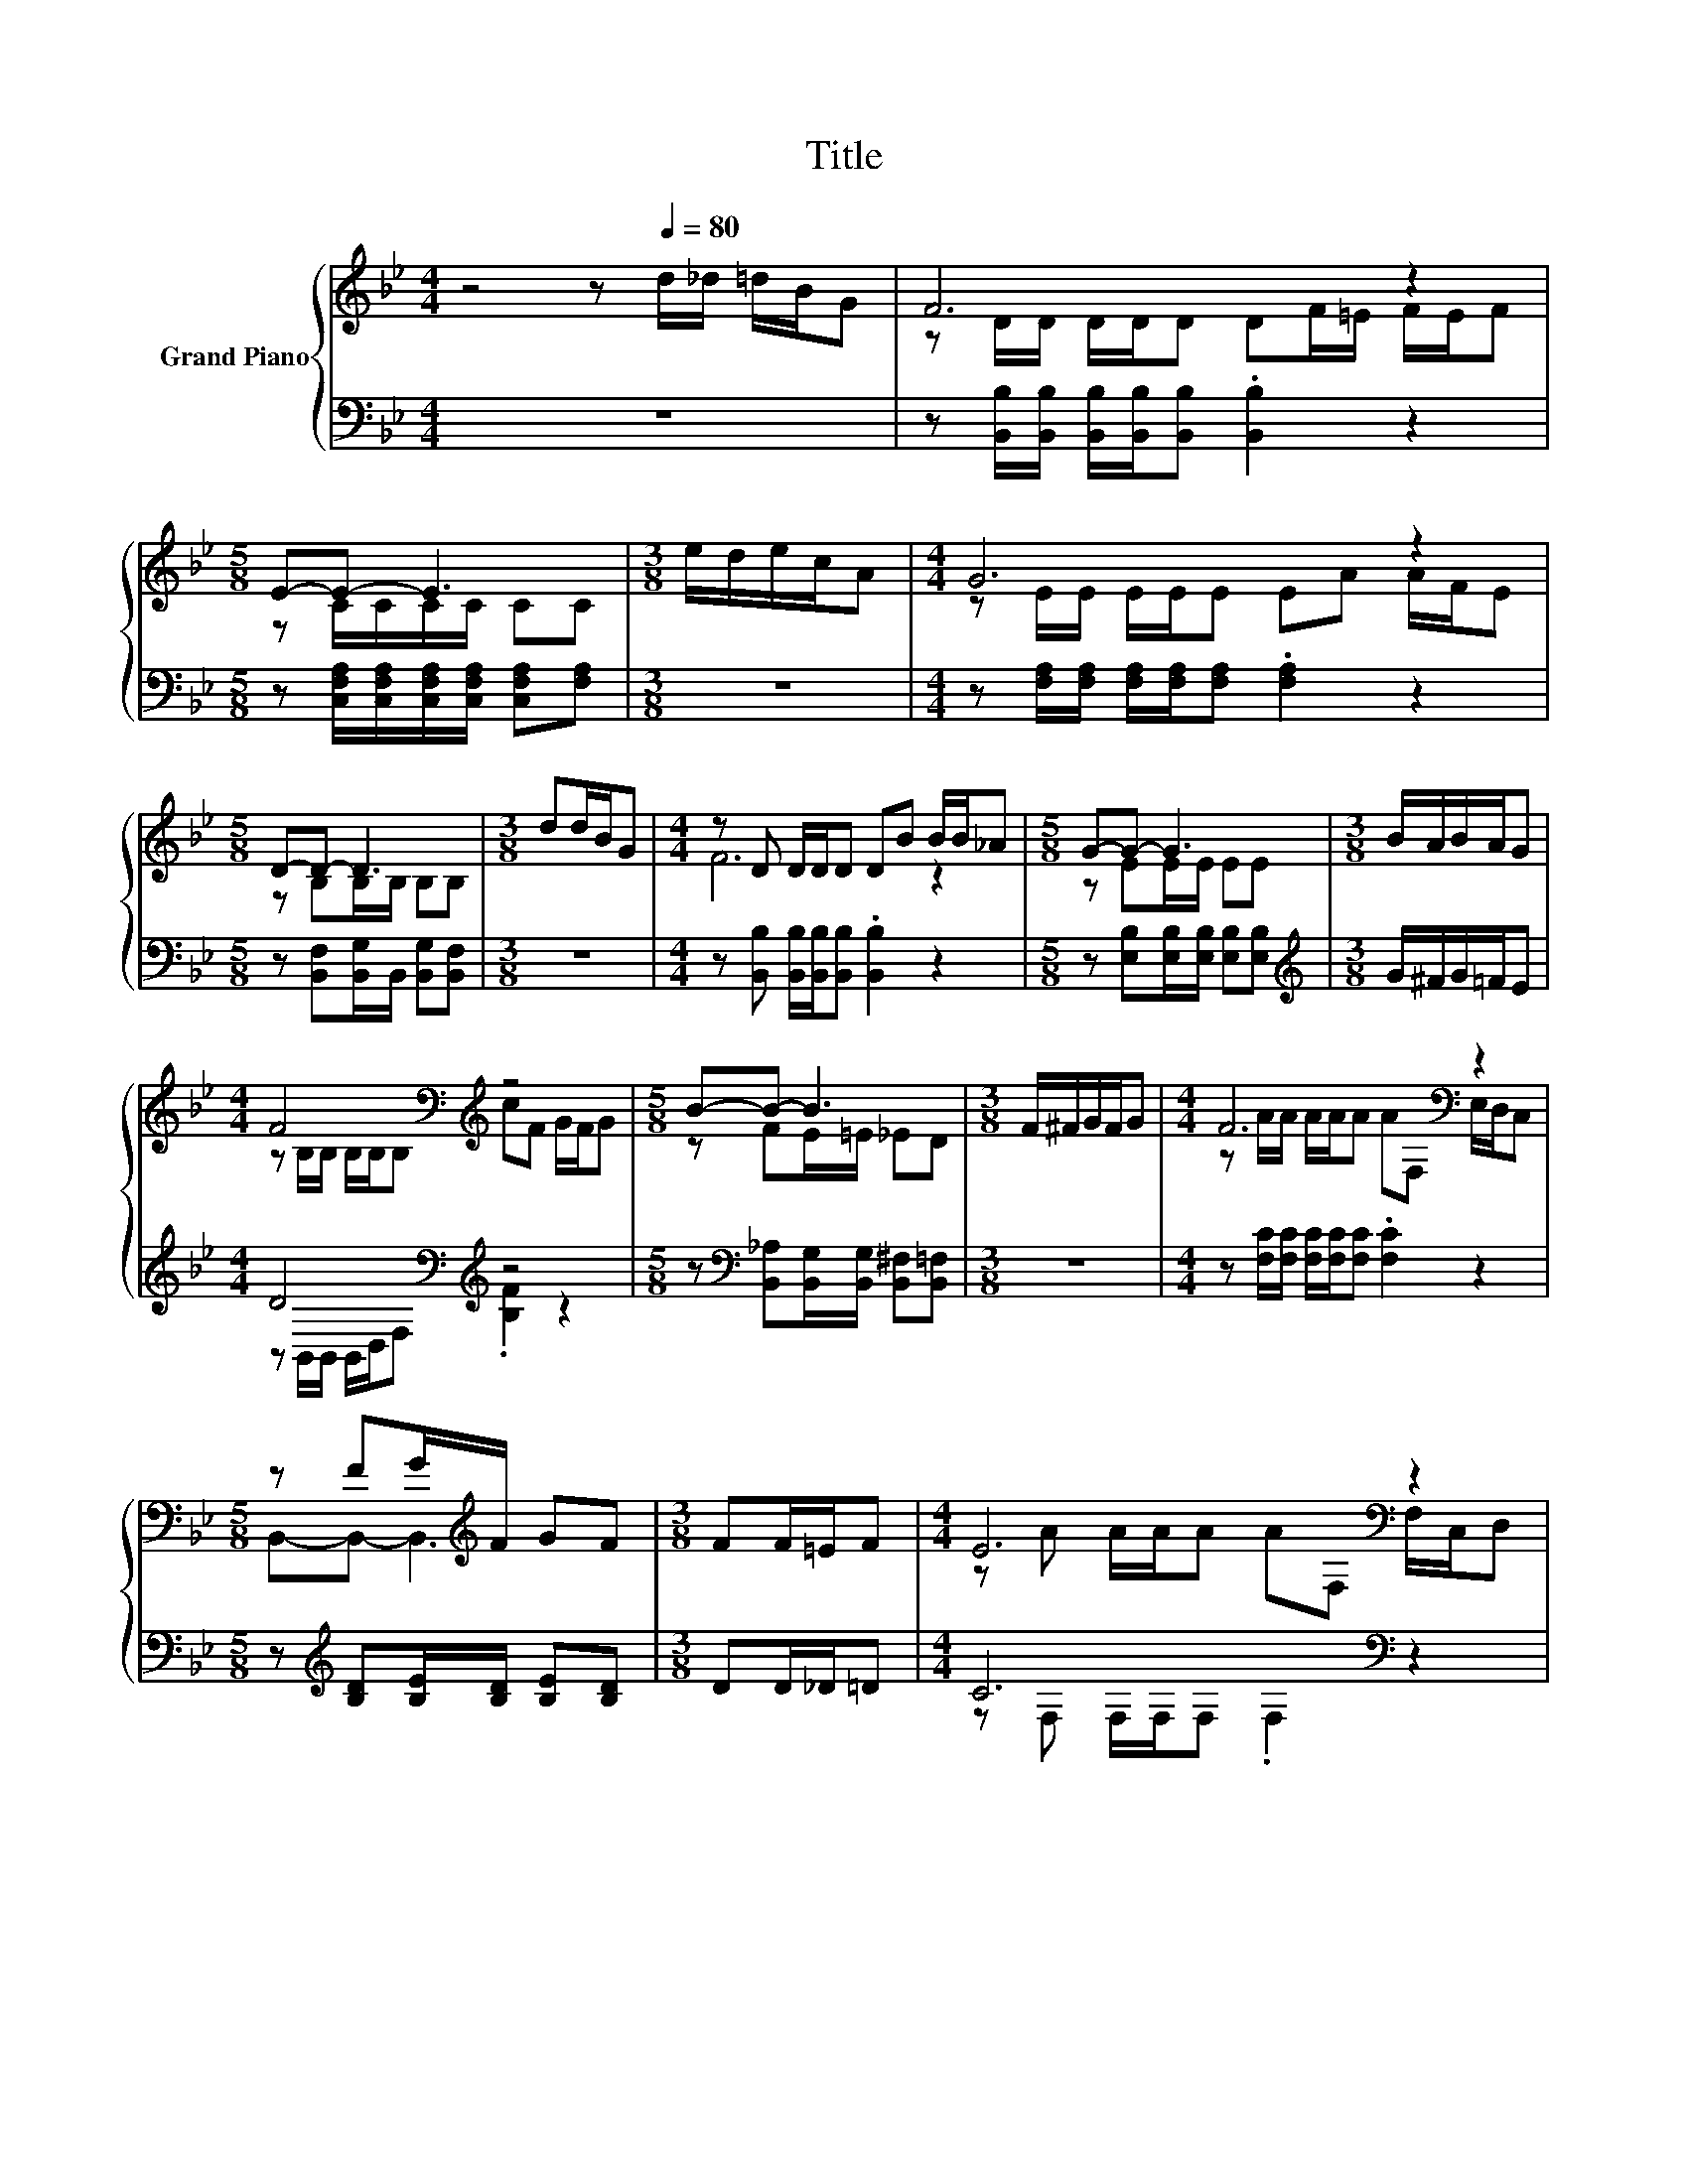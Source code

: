 X:1
T:Title
%%score { ( 1 3 ) | ( 2 4 ) }
L:1/8
M:4/4
K:Bb
V:1 treble nm="Grand Piano"
V:3 treble 
V:2 bass 
V:4 bass 
V:1
 z4 z[Q:1/4=80] d/_d/ =d/B/G | F6 z2 |[M:5/8] E-E- E3 |[M:3/8] e/d/e/c/A |[M:4/4] G6 z2 | %5
[M:5/8] D-D- D3 |[M:3/8] dd/B/G |[M:4/4] z D D/D/D DB B/B/_A |[M:5/8] G-G- G3 |[M:3/8] B/A/B/A/G | %10
[M:4/4] F4[K:bass][K:treble] z4 |[M:5/8] B-B- B3 |[M:3/8] F/^F/G/F/G |[M:4/4] F6[K:bass] z2 | %14
[M:5/8] z FG/[K:treble]F/ GF |[M:3/8] FF/=E/F |[M:4/4] E6[K:bass] z2 | %17
[M:5/8] z _d=d/[K:treble]B/ GF |[M:3/8] BB/B/B |[M:4/4] B6 z2 |[M:5/8] F-F- F3 |[M:3/8] FF/=E/F | %22
[M:4/4] E6[K:bass] z2 |[M:5/8] z BB/[K:treble]B/ BB |] %24
V:2
 z8 | z [B,,B,]/[B,,B,]/ [B,,B,]/[B,,B,]/[B,,B,] .[B,,B,]2 z2 | %2
[M:5/8] z [C,F,A,]/[C,F,A,]/[C,F,A,]/[C,F,A,]/ [C,F,A,][F,A,] |[M:3/8] z3 | %4
[M:4/4] z [F,A,]/[F,A,]/ [F,A,]/[F,A,]/[F,A,] .[F,A,]2 z2 | %5
[M:5/8] z [B,,F,][B,,G,]/B,,/ [B,,G,][B,,F,] |[M:3/8] z3 | %7
[M:4/4] z [B,,B,] [B,,B,]/[B,,B,]/[B,,B,] .[B,,B,]2 z2 | %8
[M:5/8] z [E,B,][E,B,]/[E,B,]/ [E,B,][E,B,] |[M:3/8][K:treble] G/^F/G/=F/E | %10
[M:4/4] D4[K:bass][K:treble] z4 |[M:5/8] z[K:bass] [B,,_A,][B,,G,]/[B,,G,]/ [B,,^F,][B,,=F,] | %12
[M:3/8] z3 |[M:4/4] z [F,C]/[F,C]/ [F,C]/[F,C]/[F,C] .[F,C]2 z2 | %14
[M:5/8] z[K:treble] [B,D][B,E]/[B,D]/ [B,E][B,D] |[M:3/8] DD/_D/=D |[M:4/4] C6[K:bass] z2 | %17
[M:5/8] z[K:treble] [B,=E][B,F]/[K:bass][F,D]/ [G,_E][B,D] |[M:3/8] z[K:treble] _A/A/A | %19
[M:4/4] G6[K:bass][K:treble] z2 |[M:5/8] D-D- D3[K:bass] |[M:3/8] z3 | %22
[M:4/4] z [F,C] [F,C]/[F,C]/[F,C] .[F,C]2 z2 | %23
[M:5/8] z[K:treble] [_A,F][G,=E]/[K:bass][G,E]/ [^F,_E][=F,D] |] %24
V:3
 x8 | z D/D/ D/D/D DF/=E/ F/E/F |[M:5/8] z C/C/C/C/ CC |[M:3/8] x3 |[M:4/4] z E/E/ E/E/E EA A/F/E | %5
[M:5/8] z B,B,/B,/ B,B, |[M:3/8] x3 |[M:4/4] F6 z2 |[M:5/8] z EE/E/ EE |[M:3/8] x3 | %10
[M:4/4] z[K:bass] B,/B,/ B,/B,/B,[K:treble] cF G/F/G |[M:5/8] z FE/=E/ _ED |[M:3/8] x3 | %13
[M:4/4] z A/A/ A/A/A A[K:bass]F, E,/D,/C, |[M:5/8] B,,-B,,- B,,3[K:treble] |[M:3/8] x3 | %16
[M:4/4] z A A/A/A A[K:bass]F, F,/C,/D, |[M:5/8] B,,-B,,- B,,3[K:treble] |[M:3/8] x3 | %19
[M:4/4] z E E/E/E Ec c/B/G |[M:5/8] z B,B,/B,/ B,B, |[M:3/8] x3 | %22
[M:4/4] z A A/A/A A[K:bass]F, F,/_D,/=D, |[M:5/8] B,,-B,,- B,,3[K:treble] |] %24
V:4
 x8 | x8 |[M:5/8] x5 |[M:3/8] x3 |[M:4/4] x8 |[M:5/8] x5 |[M:3/8] x3 |[M:4/4] x8 |[M:5/8] x5 | %9
[M:3/8][K:treble] x3 |[M:4/4] z[K:bass] B,,/B,,/ B,,/D,/F,[K:treble] .[B,F]2 z2 | %11
[M:5/8] x[K:bass] x4 |[M:3/8] x3 |[M:4/4] x8 |[M:5/8] x[K:treble] x4 |[M:3/8] x3 | %16
[M:4/4] z[K:bass] F, F,/F,/F, .F,2 z2 |[M:5/8] x[K:treble] x3/2[K:bass] x5/2 | %18
[M:3/8] x[K:treble] x2 |[M:4/4] z[K:bass] E, E,/E,/E, E,[K:treble]^F G/G/E | %20
[M:5/8] z z z/[K:bass] F,/ D,B,, |[M:3/8] x3 |[M:4/4] x8 |[M:5/8] x[K:treble] x3/2[K:bass] x5/2 |] %24

